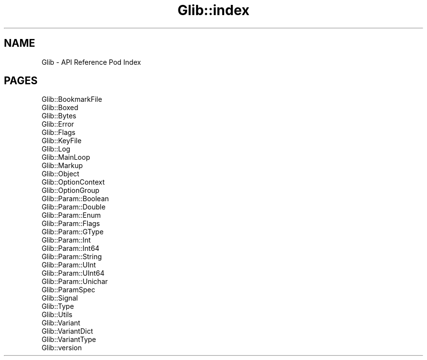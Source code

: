.\" Automatically generated by Pod::Man 4.10 (Pod::Simple 3.35)
.\"
.\" Standard preamble:
.\" ========================================================================
.de Sp \" Vertical space (when we can't use .PP)
.if t .sp .5v
.if n .sp
..
.de Vb \" Begin verbatim text
.ft CW
.nf
.ne \\$1
..
.de Ve \" End verbatim text
.ft R
.fi
..
.\" Set up some character translations and predefined strings.  \*(-- will
.\" give an unbreakable dash, \*(PI will give pi, \*(L" will give a left
.\" double quote, and \*(R" will give a right double quote.  \*(C+ will
.\" give a nicer C++.  Capital omega is used to do unbreakable dashes and
.\" therefore won't be available.  \*(C` and \*(C' expand to `' in nroff,
.\" nothing in troff, for use with C<>.
.tr \(*W-
.ds C+ C\v'-.1v'\h'-1p'\s-2+\h'-1p'+\s0\v'.1v'\h'-1p'
.ie n \{\
.    ds -- \(*W-
.    ds PI pi
.    if (\n(.H=4u)&(1m=24u) .ds -- \(*W\h'-12u'\(*W\h'-12u'-\" diablo 10 pitch
.    if (\n(.H=4u)&(1m=20u) .ds -- \(*W\h'-12u'\(*W\h'-8u'-\"  diablo 12 pitch
.    ds L" ""
.    ds R" ""
.    ds C` ""
.    ds C' ""
'br\}
.el\{\
.    ds -- \|\(em\|
.    ds PI \(*p
.    ds L" ``
.    ds R" ''
.    ds C`
.    ds C'
'br\}
.\"
.\" Escape single quotes in literal strings from groff's Unicode transform.
.ie \n(.g .ds Aq \(aq
.el       .ds Aq '
.\"
.\" If the F register is >0, we'll generate index entries on stderr for
.\" titles (.TH), headers (.SH), subsections (.SS), items (.Ip), and index
.\" entries marked with X<> in POD.  Of course, you'll have to process the
.\" output yourself in some meaningful fashion.
.\"
.\" Avoid warning from groff about undefined register 'F'.
.de IX
..
.nr rF 0
.if \n(.g .if rF .nr rF 1
.if (\n(rF:(\n(.g==0)) \{\
.    if \nF \{\
.        de IX
.        tm Index:\\$1\t\\n%\t"\\$2"
..
.        if !\nF==2 \{\
.            nr % 0
.            nr F 2
.        \}
.    \}
.\}
.rr rF
.\" ========================================================================
.\"
.IX Title "Glib::index 3"
.TH Glib::index 3 "2019-03-03" "perl v5.28.1" "User Contributed Perl Documentation"
.\" For nroff, turn off justification.  Always turn off hyphenation; it makes
.\" way too many mistakes in technical documents.
.if n .ad l
.nh
.SH "NAME"
Glib \- API Reference Pod Index
.SH "PAGES"
.IX Header "PAGES"
.IP "Glib::BookmarkFile" 4
.IX Item "Glib::BookmarkFile"
.PD 0
.IP "Glib::Boxed" 4
.IX Item "Glib::Boxed"
.IP "Glib::Bytes" 4
.IX Item "Glib::Bytes"
.IP "Glib::Error" 4
.IX Item "Glib::Error"
.IP "Glib::Flags" 4
.IX Item "Glib::Flags"
.IP "Glib::KeyFile" 4
.IX Item "Glib::KeyFile"
.IP "Glib::Log" 4
.IX Item "Glib::Log"
.IP "Glib::MainLoop" 4
.IX Item "Glib::MainLoop"
.IP "Glib::Markup" 4
.IX Item "Glib::Markup"
.IP "Glib::Object" 4
.IX Item "Glib::Object"
.IP "Glib::OptionContext" 4
.IX Item "Glib::OptionContext"
.IP "Glib::OptionGroup" 4
.IX Item "Glib::OptionGroup"
.IP "Glib::Param::Boolean" 4
.IX Item "Glib::Param::Boolean"
.IP "Glib::Param::Double" 4
.IX Item "Glib::Param::Double"
.IP "Glib::Param::Enum" 4
.IX Item "Glib::Param::Enum"
.IP "Glib::Param::Flags" 4
.IX Item "Glib::Param::Flags"
.IP "Glib::Param::GType" 4
.IX Item "Glib::Param::GType"
.IP "Glib::Param::Int" 4
.IX Item "Glib::Param::Int"
.IP "Glib::Param::Int64" 4
.IX Item "Glib::Param::Int64"
.IP "Glib::Param::String" 4
.IX Item "Glib::Param::String"
.IP "Glib::Param::UInt" 4
.IX Item "Glib::Param::UInt"
.IP "Glib::Param::UInt64" 4
.IX Item "Glib::Param::UInt64"
.IP "Glib::Param::Unichar" 4
.IX Item "Glib::Param::Unichar"
.IP "Glib::ParamSpec" 4
.IX Item "Glib::ParamSpec"
.IP "Glib::Signal" 4
.IX Item "Glib::Signal"
.IP "Glib::Type" 4
.IX Item "Glib::Type"
.IP "Glib::Utils" 4
.IX Item "Glib::Utils"
.IP "Glib::Variant" 4
.IX Item "Glib::Variant"
.IP "Glib::VariantDict" 4
.IX Item "Glib::VariantDict"
.IP "Glib::VariantType" 4
.IX Item "Glib::VariantType"
.IP "Glib::version" 4
.IX Item "Glib::version"
